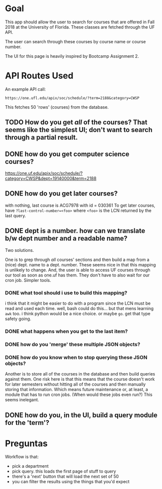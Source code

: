 * Goal

This app should allow the user to search for courses that are offered in Fall
2018 at the University of Florida. These classes are fetched through the UF 
API.

The user can search through these courses by course name or course number.

The UI for this page is heavily inspired by Bootcamp Assignment 2.

* API Routes Used

An example API call:

=https://one.ufl.edu/apix/soc/schedule/?term=2188&category=CWSP=

This fetches 50 'rows' (courses) from the database.

** TODO How do you get /all/ of the courses? That seems like the simplest UI; don't want to search through a partial result.
** DONE how do you get computer science courses?
https://one.uf.edu/apix/soc/schedule/?category=CWSP&dept=19140000&term=2188
** DONE how do you get later courses?
with nothing, last course is ACG7978 with id = 030361
To get later courses, have =?last-control-number=<foo>= where =<foo>= is the
LCN returned by the last query.
** DONE dept is a number. how can we translate b/w dept number and a readable name?
   Two solutions. 

   One is to grep through /all/ courses' sections and then build a map from a
   (nice) dept. name to a dept. number. These seems nice in that this mapping is
   unlikely to change. And, the user is able to access UF courses through our tool
   as soon as one.uf has them. They don't have to also wait for our cron job. 
   Simpler tools.
*** DONE what tool should i use to build this mapping?
    i think that it might be easier to do with a program since the LCN must be read
    and used each time. well, bash could do this... but that mens learning =awk=
    too. i think python would be a nice choice. or maybe =go=. get that type safety
    going.
*** DONE what happens when you get to the last item?
*** DONE how do you 'merge' these multiple JSON objects?
*** DONE how do you know when to stop querying these JSON objects?
    Another is to store all of the courses in the database and then build queries
    against them. One risk here is that this means that the course doesn't work for
    later semesters without hitting all of the courses and then manually storing
    that information. Which means future maintenance or, at least, a module that has
    to run cron jobs. (When would these jobs even run?) This seems inelegant.

** DONE how do you, in the UI, build a query module for the 'term'?
* Preguntas
Workflow is that:

- pick a department
- pick query. this loads the first page of stuff to query
- there's a 'next' button that will load the next set of 50
- you can filter the results using the things that you'd expect
